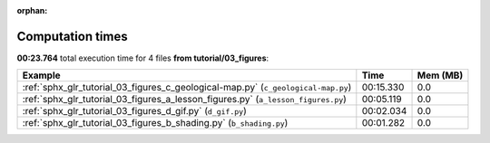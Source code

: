 
:orphan:

.. _sphx_glr_tutorial_03_figures_sg_execution_times:


Computation times
=================
**00:23.764** total execution time for 4 files **from tutorial/03_figures**:

.. container::

  .. raw:: html

    <style scoped>
    <link href="https://cdnjs.cloudflare.com/ajax/libs/twitter-bootstrap/5.3.0/css/bootstrap.min.css" rel="stylesheet" />
    <link href="https://cdn.datatables.net/1.13.6/css/dataTables.bootstrap5.min.css" rel="stylesheet" />
    </style>
    <script src="https://code.jquery.com/jquery-3.7.0.js"></script>
    <script src="https://cdn.datatables.net/1.13.6/js/jquery.dataTables.min.js"></script>
    <script src="https://cdn.datatables.net/1.13.6/js/dataTables.bootstrap5.min.js"></script>
    <script type="text/javascript" class="init">
    $(document).ready( function () {
        $('table.sg-datatable').DataTable({order: [[1, 'desc']]});
    } );
    </script>

  .. list-table::
   :header-rows: 1
   :class: table table-striped sg-datatable

   * - Example
     - Time
     - Mem (MB)
   * - :ref:`sphx_glr_tutorial_03_figures_c_geological-map.py` (``c_geological-map.py``)
     - 00:15.330
     - 0.0
   * - :ref:`sphx_glr_tutorial_03_figures_a_lesson_figures.py` (``a_lesson_figures.py``)
     - 00:05.119
     - 0.0
   * - :ref:`sphx_glr_tutorial_03_figures_d_gif.py` (``d_gif.py``)
     - 00:02.034
     - 0.0
   * - :ref:`sphx_glr_tutorial_03_figures_b_shading.py` (``b_shading.py``)
     - 00:01.282
     - 0.0
